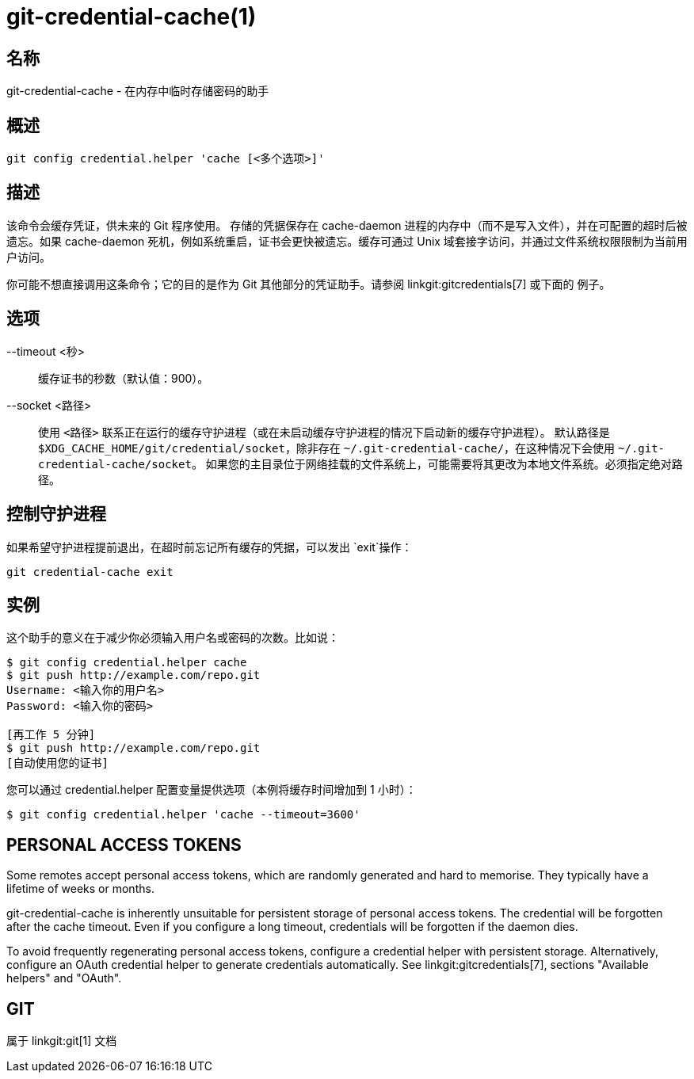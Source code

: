 git-credential-cache(1)
=======================

名称
--
git-credential-cache - 在内存中临时存储密码的助手

概述
--
-----------------------------
git config credential.helper 'cache [<多个选项>]'
-----------------------------

描述
--

该命令会缓存凭证，供未来的 Git 程序使用。 存储的凭据保存在 cache-daemon 进程的内存中（而不是写入文件），并在可配置的超时后被遗忘。如果 cache-daemon 死机，例如系统重启，证书会更快被遗忘。缓存可通过 Unix 域套接字访问，并通过文件系统权限限制为当前用户访问。

你可能不想直接调用这条命令；它的目的是作为 Git 其他部分的凭证助手。请参阅 linkgit:gitcredentials[7] 或下面的 `例子`。

选项
--

--timeout <秒>::

	缓存证书的秒数（默认值：900）。

--socket <路径>::

	使用 `<路径>` 联系正在运行的缓存守护进程（或在未启动缓存守护进程的情况下启动新的缓存守护进程）。 默认路径是 `$XDG_CACHE_HOME/git/credential/socket`，除非存在 `~/.git-credential-cache/`，在这种情况下会使用 `~/.git-credential-cache/socket`。 如果您的主目录位于网络挂载的文件系统上，可能需要将其更改为本地文件系统。必须指定绝对路径。

控制守护进程
------

如果希望守护进程提前退出，在超时前忘记所有缓存的凭据，可以发出 `exit`操作：

--------------------------------------
git credential-cache exit
--------------------------------------

实例
--

这个助手的意义在于减少你必须输入用户名或密码的次数。比如说：

------------------------------------
$ git config credential.helper cache
$ git push http://example.com/repo.git
Username: <输入你的用户名>
Password: <输入你的密码>

[再工作 5 分钟]
$ git push http://example.com/repo.git
[自动使用您的证书]
------------------------------------

您可以通过 credential.helper 配置变量提供选项（本例将缓存时间增加到 1 小时）：

-------------------------------------------------------
$ git config credential.helper 'cache --timeout=3600'
-------------------------------------------------------

PERSONAL ACCESS TOKENS
----------------------

Some remotes accept personal access tokens, which are randomly generated and hard to memorise. They typically have a lifetime of weeks or months.

git-credential-cache is inherently unsuitable for persistent storage of personal access tokens. The credential will be forgotten after the cache timeout. Even if you configure a long timeout, credentials will be forgotten if the daemon dies.

To avoid frequently regenerating personal access tokens, configure a credential helper with persistent storage. Alternatively, configure an OAuth credential helper to generate credentials automatically. See linkgit:gitcredentials[7], sections "Available helpers" and "OAuth".

GIT
---
属于 linkgit:git[1] 文档
